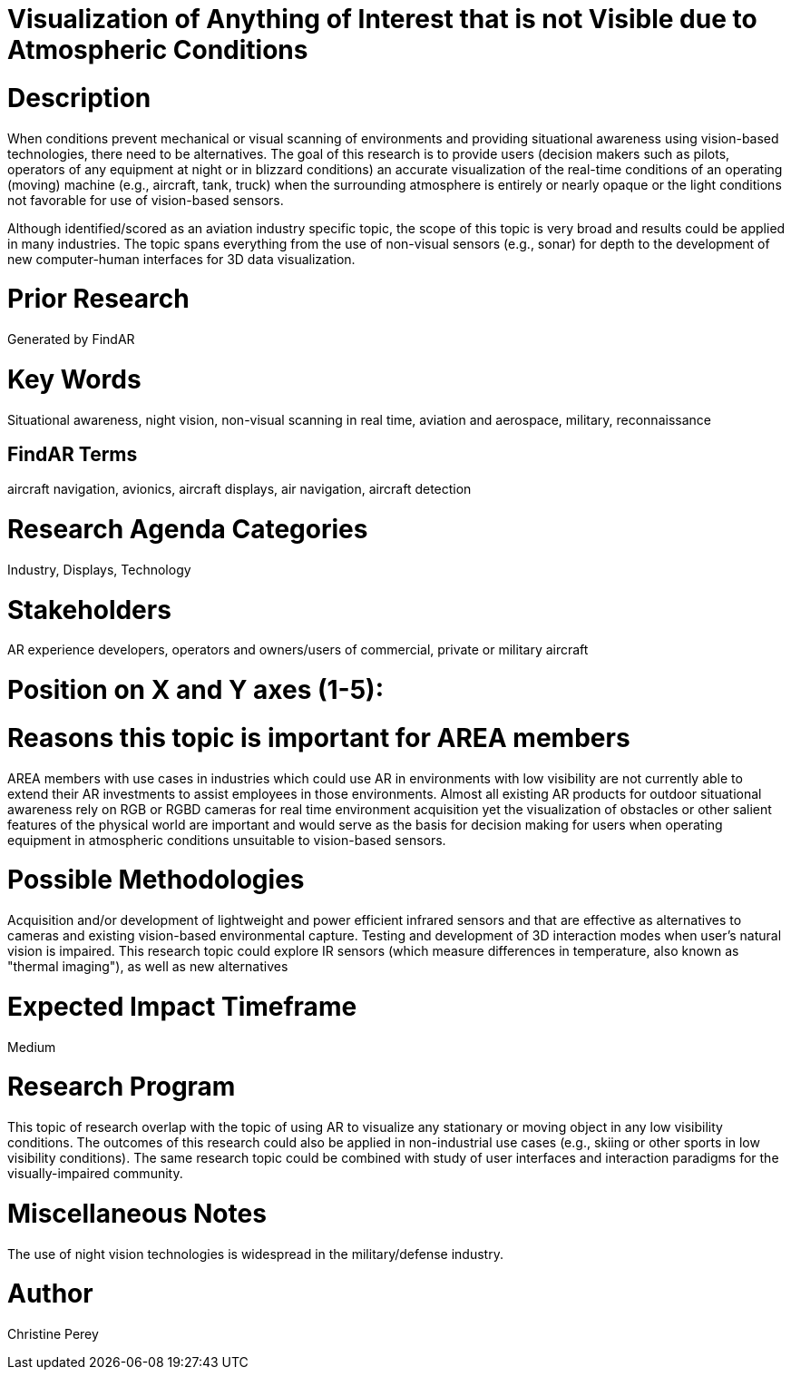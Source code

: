 [[ra-Iaviation5-seethroughclouds]]

# Visualization of Anything of Interest that is not Visible due to Atmospheric Conditions

# Description
When conditions prevent mechanical or visual scanning of environments and providing situational awareness using vision-based technologies, there need to be alternatives. The goal of this research is to provide users (decision makers such as pilots, operators of any equipment at night or in blizzard conditions) an accurate visualization of the real-time conditions of an operating (moving) machine (e.g., aircraft, tank, truck) when the surrounding atmosphere is entirely or nearly opaque or the light conditions not favorable for use of vision-based sensors.

Although identified/scored as an aviation industry specific topic, the scope of this topic is very broad and results could be applied in many industries. The topic spans everything from the use of non-visual sensors (e.g., sonar) for depth to the development of new computer-human interfaces for 3D data visualization.

# Prior Research
Generated by FindAR

# Key Words
Situational awareness, night vision, non-visual scanning in real time, aviation and aerospace, military, reconnaissance

## FindAR Terms
aircraft navigation, avionics, aircraft displays, air navigation, aircraft detection

# Research Agenda Categories
Industry, Displays, Technology

# Stakeholders
AR experience developers, operators and owners/users of commercial, private or military aircraft

# Position on X and Y axes (1-5):

# Reasons this topic is important for AREA members
AREA members with use cases in industries which could use AR in environments with low visibility are not currently able to extend their AR investments to assist employees in those environments. Almost all existing AR products for outdoor situational awareness rely on RGB or RGBD cameras for real time environment acquisition yet the visualization of obstacles or other salient features of the physical world are important and would serve as the basis for decision making for users when operating equipment in atmospheric conditions unsuitable to vision-based sensors.

# Possible Methodologies
Acquisition and/or development of lightweight and power efficient infrared sensors and that are effective as alternatives to cameras and existing vision-based environmental capture. Testing and development of 3D interaction modes when user's natural vision is impaired. This research topic could explore IR sensors (which measure differences in temperature, also known as "thermal imaging"), as well as new alternatives

# Expected Impact Timeframe
Medium

# Research Program
This topic of research overlap with the topic of using AR to visualize any stationary or moving object in any low visibility conditions. The outcomes of this research could also be applied in non-industrial use cases (e.g., skiing or other sports in low visibility conditions). The same research topic could be combined with study of user interfaces and interaction paradigms for the visually-impaired community.

# Miscellaneous Notes
The use of night vision technologies is widespread in the military/defense industry.

# Author
Christine Perey
